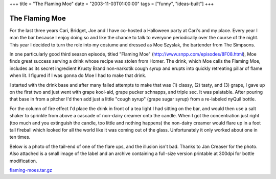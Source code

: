 +++
title = "The Flaming Moe"
date = "2003-11-03T01:00:00"
tags = ["funny", "ideas-built"]
+++


The Flaming Moe
---------------

For the last three years Cari, Bridget, Joe and I have co-hosted a Halloween party at Cari's and my place.  Every year I man the bar because I enjoy doing so and like the chance to talk to everyone periodically over the course of the night.  This year I decided to turn the role into my costume and dressed as Moe Szyslak, the bartender from The Simpsons.

In one particularly good third season episode, titled "Flaming Moe" (http://www.snpp.com/episodes/8F08.html), Moe finds great success serving a drink whose recipe was stolen from Homer.  The drink, which Moe calls the Flaming Moe, includes as its secret ingredient Krusty Brand non-narkotik cough syrup and erupts into quickly retreating pillar of flame when lit.  I figured if I was gonna do Moe I had to make that drink.

I started with the drink base and after many failed attempts to make that was (1) classy, (2) tasty, and (3) grape, I gave up on the first two and just went with grape kool-aid, grape pucker schnapps, and triple sec.  It was palatable.  After pouring that base in from a pitcher I'd then add just a little "cough syrup" (grape sugar syrup) from a re-labeled nyQuil bottle.

For the column of fire effect I'd place the drink in front of a tea light I had sitting on the bar, and would then use a salt shaker to sprinkle from above a cascade of non-dairy creamer onto the candle. When I got the concentration just right (too much and you extinguish the candle, too little and nothing happens) the non-dairy creamer would flare up in a foot tall fireball which looked for all the world like it was coming out of the glass.  Unfortunately it only worked about one in ten times.

Below is a photo of the tail-end of one of the flare ups, and the illusion isn't bad.  Thanks to Jan Creaser for the photo.  Also attached is a small image of the label and an archive containing a full-size version printable at 300dpi for bottle modification.

|flaming_Mo.jpg|

|label.png|

`flaming-moes.tar.gz`_







.. _flaming-moes.tar.gz: /unblog/attachments/2003-11-03-flaming-moes.tar.gz


.. |label.png| image:: /unblog/attachments/2003-11-03-label.png

.. |flaming_Mo.jpg| image:: /unblog/attachments/2003-11-03-flaming_Mo.jpg


.. date: 1067839200
.. tags: funny,ideas-built
